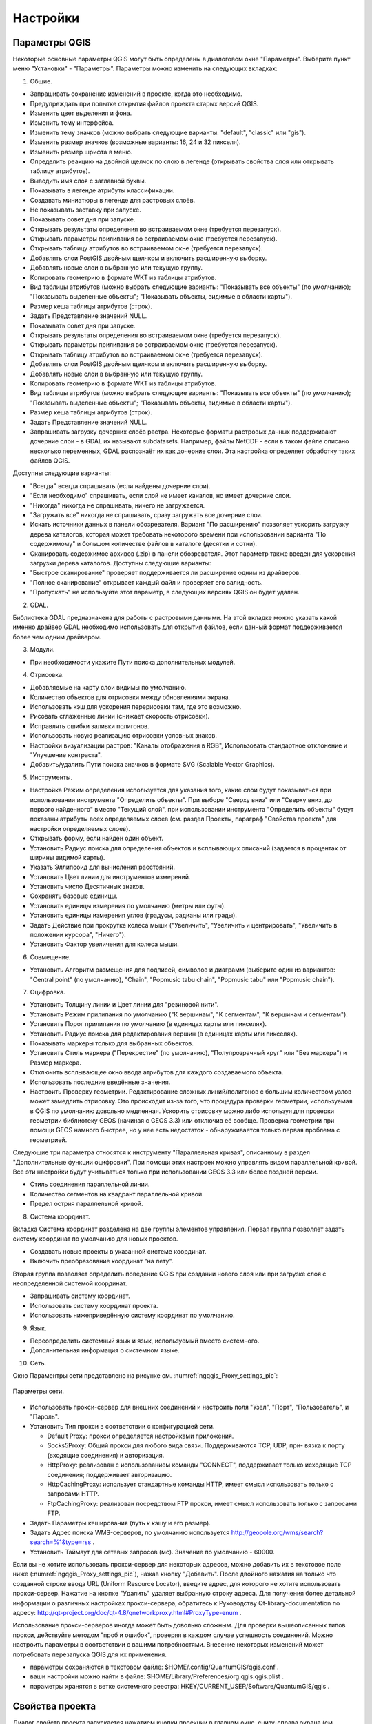 .. sectionauthor:: Дмитрий Барышников <dmitry.baryshnikov@nextgis.ru>

.. _ngqgis_settings:

Настройки
=========

Параметры QGIS
-------------------

Некоторые основные параметры QGIS могут быть определены в диалоговом окне "Параметры".
Выберите пункт меню "Установки" - "Параметры". Параметры можно изменить на следующих
вкладках:

1. Общие.

- Запрашивать сохранение изменений в проекте, когда это необходимо.

- Предупреждать при попытке открытия файлов проекта старых версий QGIS.

- Изменить цвет выделения и фона.

- Изменить тему интерфейса.

- Изменить тему значков (можно выбрать следующие варианты: "default", "classic" 
  или "gis").

- Изменить размер значков (возможные варианты: 16, 24 и 32 пикселя).

- Изменить размер шрифта в меню.

- Определить реакцию на двойной щелчок по слою в легенде (открывать свойства слоя 
  или открывать таблицу атрибутов).

- Выводить имя слоя с заглавной буквы.

- Показывать в легенде атрибуты классификации.

- Создавать миниатюры в легенде для растровых слоёв.

- Не показывать заставку при запуске.

- Показывать совет дня при запуске.

- Открывать результаты определения во встраиваемом окне (требуется перезапуск).

- Открывать параметры прилипания во встраиваемом окне (требуется перезапуск).

- Открывать таблицу атрибутов во встраиваемом окне (требуется перезапуск).

- Добавлять слои PostGIS двойным щелчком и включить расширенную выборку.

- Добавлять новые слои в выбранную или текущую группу.

- Копировать геометрию в формате WKT из таблицы атрибутов.

- Вид таблицы атрибутов (можно выбрать следующие варианты: "Показывать все объекты" 
  (по умолчанию); "Показывать выделенные объекты"; "Показывать объекты, видимые 
  в области карты").

- Размер кеша таблицы атрибутов (строк).

- Задать Представление значений NULL.

- Показывать совет дня при запуске.

- Открывать результаты определения во встраиваемом окне (требуется перезапуск).

- Открывать параметры прилипания во встраиваемом окне (требуется перезапуск).

- Открывать таблицу атрибутов во встраиваемом окне (требуется перезапуск).

- Добавлять слои PostGIS двойным щелчком и включить расширенную выборку.

- Добавлять новые слои в выбранную или текущую группу.

- Копировать геометрию в формате WKT из таблицы атрибутов.

- Вид таблицы атрибутов (можно выбрать следующие варианты: "Показывать все объекты" 
  (по умолчанию); "Показывать выделенные объекты"; "Показывать объекты, видимые
  в области карты").

- Размер кеша таблицы атрибутов (строк).

- Задать Представление значений NULL.

- Запрашивать загрузку дочерних слоёв растра. Некоторые форматы растровых данных 
  поддерживают дочерние слои - в GDAL их называют subdatasets. Например, файлы NetCDF - если 
  в таком файле описано несколько переменных, GDAL распознаёт их как дочерние слои. 
  Эта настройка определяет обработку таких файлов QGIS. 
  
Доступны следующие варианты:

- "Всегда" всегда спрашивать (если найдены дочерние слои).

- "Если необходимо" спрашивать, если слой не имеет каналов, но имеет дочерние слои.

- "Никогда" никогда не спрашивать, ничего не загружается.

- "Загружать все" никогда не спрашивать, сразу загружать все дочерние слои.

- Искать источники данных в панели обозревателя. Вариант "По расширению" позволяет 
  ускорить загрузку дерева каталогов, которая может требовать некоторого времени
  при использовании варианта "По содержимому" и большом количестве файлов в каталоге
  (десятки и сотни).

- Сканировать содержимое архивов (.zip) в панели обозревателя. Этот параметр также
  введен для ускорения загрузки дерева каталогов. Доступны следующие варианты:

- "Быстрое сканирование" проверяет поддерживается ли расширение одним из драйверов.

- "Полное сканирование" открывает каждый файл и проверяет его валидность.

- "Пропускать" не используйте этот параметр, в следующих версиях QGIS он будет удален.

2. GDAL.

Библиотека GDAL предназначена для работы с растровыми данными. На этой вкладке можно
указать какой именно драйвер GDAL необходимо использовать для открытия файлов, если 
данный формат поддерживается более чем одним драйвером.

3. Модули.

- При необходимости укажите Пути поиска дополнительных модулей.

4. Отрисовка.

- Добавляемые на карту слои видимы по умолчанию.

- Количество объектов для отрисовки между обновлениями экрана.

- Использовать кэш для ускорения перерисовки там, где это возможно.

- Рисовать сглаженные линии (снижает скорость отрисовки).

- Исправлять ошибки заливки полигонов.

- Использовать новую реализацию отрисовки условных знаков.

- Настройки визуализации растров: "Каналы отображения в RGB", Использовать стандартное 
  отклонение и "Улучшение контраста".

- Добавить/удалить Пути поиска значков в формате SVG (Scalable Vector Graphics).

5. Инструменты.

- Настройка Режим определения используется для указания того, какие слои будут
  показываться при использовании инструмента "Определить объекты". При выборе "Сверху
  вниз" или "Сверху вниз, до первого найденного" вместо "Текущий слой", при использовании
  инструмента "Определить объекты" будут показаны атрибуты всех определяемых слоев 
  (см. раздел Проекты, параграф "Свойства проекта" для настройки определяемых слоев).

- Открывать форму, если найден один объект.

- Установить Радиус поиска для определения объектов и всплывающих описаний (задается 
  в процентах от ширины видимой карты).

- Указать Эллипсоид для вычисления расстояний.

- Установить Цвет линии для инструментов измерений.

- Установить число Десятичных знаков.

- Сохранять базовые единицы.

- Установить единицы измерения по умолчанию (метры или футы).

- Установить единицы измерения углов (градусы, радианы или грады).

- Задать Действие при прокрутке колеса мыши ("Увеличить", "Увеличить и центрировать", 
  "Увеличить в положении курсора", "Ничего").

- Установить Фактор увеличения для колеса мыши.

6. Совмещение.

- Установить Алгоритм размещения для подписей, символов и диаграмм (выберите один 
  из вариантов: "Central point" (по умолчанию), "Chain", "Popmusic tabu chain",
  "Popmusic tabu" или "Popmusic chain").

7. Оцифровка.

- Установить Толщину линии и Цвет линии для "резиновой нити".

- Установить Режим прилипания по умолчанию ("К вершинам", "К сегментам", "К
  вершинам и сегментам").

- Установить Порог прилипания по умолчанию (в единицах карты или пикселях).

- Установить Радиус поиска для редактирования вершин (в единицах карты или пикселях).

- Показывать маркеры только для выбранных объектов.

- Установить Стиль маркера ("Перекрестие" (по умолчанию), "Полупрозрачный круг"
  или "Без маркера") и Размер маркера.

- Отключить всплывающее окно ввода атрибутов для каждого создаваемого объекта.

- Использовать последние введённые значения.

- Настроить Проверку геометрии. Редактирование сложных линий/полигонов с большим 
  количеством узлов может замедлить отрисовку. Это происходит из-за того, что процедура 
  проверки геометрии, используемая в QGIS по умолчанию довольно медленная. Ускорить 
  отрисовку можно либо используя для проверки геометрии библиотеку GEOS (начиная с GEOS 3.3) 
  или отключив её вообще. Проверка геометрии при помощи GEOS намного быстрее, но 
  у нее есть недостаток - обнаруживается только первая проблема с геометрией.

Следующие три параметра относятся к инструменту "Параллельная кривая", описанному 
в раздел "Дополнительные функции оцифровки". При помощи этих настроек можно управлять 
видом параллельной кривой. Все эти настройки будут учитываться только при использовании 
GEOS 3.3 или более поздней версии.

- Стиль соединения параллельной линии.

- Количество сегментов на квадрант параллельной кривой.

- Предел острия параллельной кривой.

8. Система координат.

Вкладка Система координат разделена на две группы элементов управления. Первая группа 
позволяет задать систему координат по умолчанию для новых проектов.

- Создавать новые проекты в указанной системе координат.

- Включить преобразование координат "на лету".

Вторая группа позволяет определить поведение QGIS при создании нового слоя или при 
загрузке слоя с неопределенной системой координат.

- Запрашивать систему координат.

- Использовать систему координат проекта.

- Использовать нижеприведённую систему координат по умолчанию.

9. Язык.

- Переопределить системный язык и язык, используемый вместо системного.

- Дополнительная информация о системном языке.

10. Сеть.

Окно Параментры сети представлено на рисунке см. :numref:`ngqgis_Proxy_settings_pic`:

.. figure:: _static/Proxy_settings.png
   :name: ngqgis_Proxy_settings_pic
   :align: center
   :height: 16cm

   Параметры сети.    

- Использовать прокси-сервер для внешних соединений и настроить поля "Узел", "Порт",
  "Пользователь", и "Пароль".
- Установить Тип прокси в соответствии с конфигурацией сети.

  - Default Proxy: прокси определяется настройками приложения.
  - Socks5Proxy: Общий прокси для любого вида связи. Поддерживаются TCP, UDP, при-
    вязка к порту (входящие соединения) и авторизация.
  - HttpProxy: реализован с использованием команды "СONNECT", поддерживает только
    исходящие TCP соединения; поддерживает авторизацию.
  - HttpCachingProxy: использует стандартные команды HTTP, имеет смысл использовать
    только с запросами HTTP.
  - FtpCachingProxy: реализован посредством FTP прокси, имеет смысл использовать 
    только с запросами FTP.

- Задать Параметры кеширования (путь к кэшу и его размер).
- Задать Адрес поиска WMS-серверов, по умолчанию используется
  http://geopole.org/wms/search?search=\%1\&type=rss .

- Установить Таймаут для сетевых запросов (мс). Значение по умолчанию - 60000.

Если вы не хотите использовать прокси-сервер для некоторых адресов, можно добавить 
их в текстовое поле ниже (:numref:`ngqgis_Proxy_settings_pic`), нажав кнопку "Добавить". 
После двойного нажатия на только что созданной строке ввода URL (Uniform Resource Locator), 
введите адрес, для которого не хотите использовать прокси-сервер. Нажатие на кнопке 
"Удалить" удаляет выбранную строку адреса.
Для  получения  более  детальной  информации  о  различных  настройках  прокси-сервера,
обратитесь  к  Руководству  Qt-library-documentation  по  адресу: 
http://qt-project.org/doc/qt-4.8/qnetworkproxy.html#ProxyType-enum .


Использование прокси-серверов иногда может быть довольно сложным. Для проверки 
вышеописанных типов прокси, действуйте методом "проб и ошибок", проверяя в каждом 
случае успешность соединений.
Можно настроить параметры в соответствии с вашими потребностями. Внесение некоторых 
изменений может потребовать перезапуска QGIS для их применения.

- параметры сохраняются в текстовом файле: $HOME/.config/QuantumGIS/qgis.conf .
- ваши настройки можно найти в файле: $HOME/Library/Preferences/org.qgis.qgis.plist .
- параметры хранятся в ветке системного реестра: HKEY/CURRENT_USER/Software/QuantumGIS/qgis .


.. _`project_settings`:

Свойства проекта
-------------------

Диалог свойств проекта запускается нажатием кнопки проекции в главном окне, снизу-справа экрана (см. :numref:`project_settings_start`: п. 6)

.. figure:: _static/UIMainWindow.png
   :name: project_settings_start
   :align: center
   :width: 16cm

   Интерфейс :program:`NextGIS QGIS` с загруженным проектом.

Основные настройки, которые можно там менять:

1. Общие.

- Заголовок проекта.
- Эллипсоид для вычислений - по нему будут вычисляться длины и площади инструментом 
  "линейка", и функциями $area, $length в калькуляторе полей.

2. Система координат.

- Автоматическое перепроецирование - задать систему координат, в которой будет отображаться
  на экране все слои проекта.
